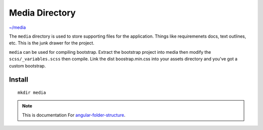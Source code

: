 Media Directory
===============

`~/media <https://github.com/mathisGarberg/angular-folder-structure/tree/master/media>`_

The ``media`` directory is used to store supporting files for the application.
Things like requiremenets docs, text outlines, etc.  This is the junk drawer
for the project.

``media`` can be used for compiling bootstrap.  Extract the bootstrap project
into media then modify the ``scss/_variables.scss`` then compile.  Link the
dist boostrap.min.css into your assets directory and you've got a custom
bootstrap.


Install
-------

::

  mkdir media


.. note::
  This is documentation For `angular-folder-structure <https://github.com/mathisGarberg/angular-folder-structure>`_.
